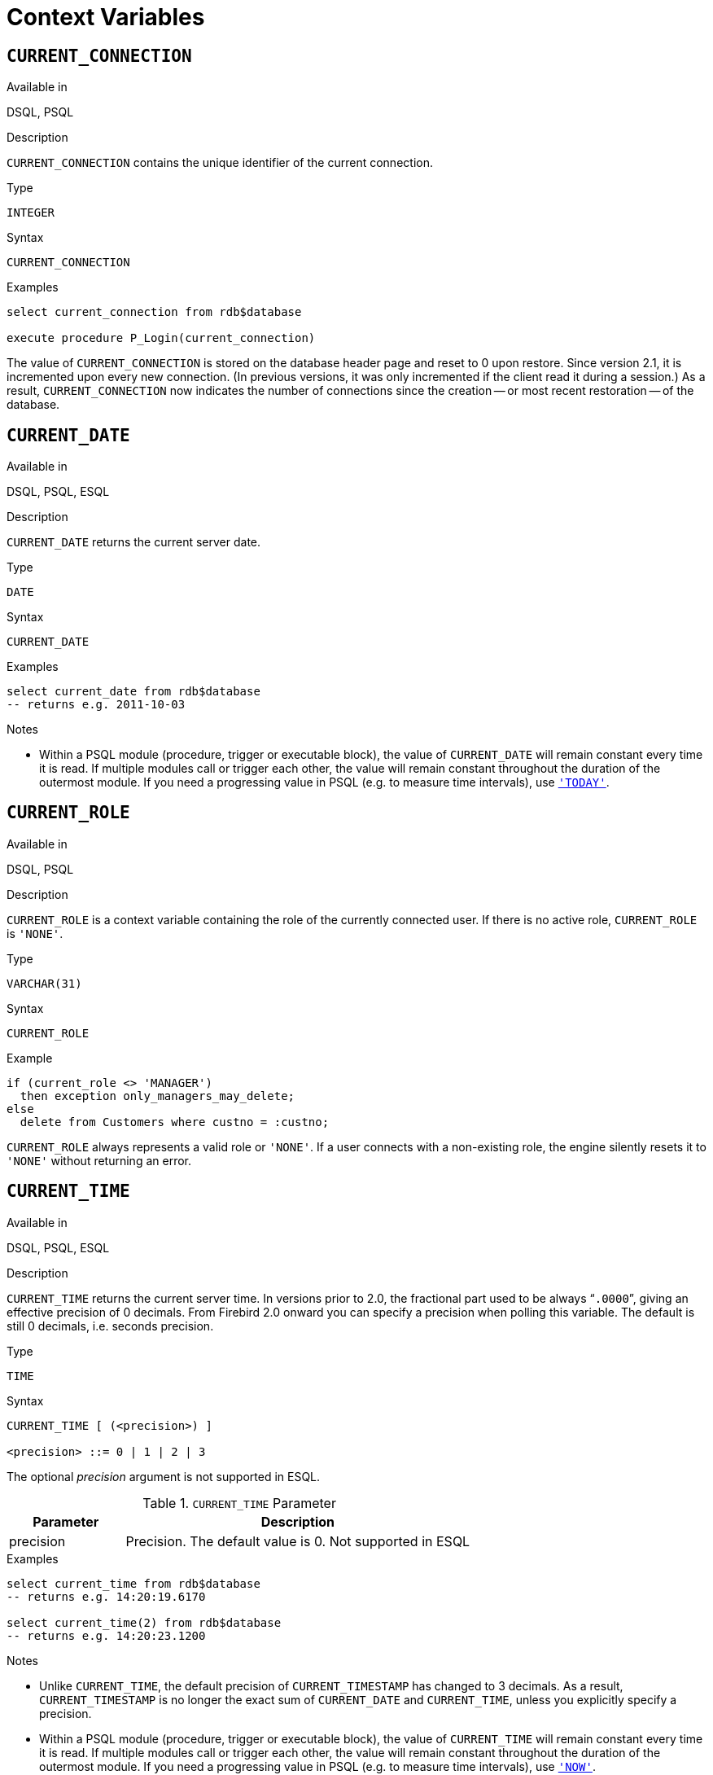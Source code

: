 [[fblangref25-contextvars]]
= Context Variables[[fblangref25-functions-contextvars]]

[[fblangref25-contextvars-current-connection]]
== `CURRENT_CONNECTION`[[fblangref25-contextvars-current_connection]]

.Available in
DSQL, PSQL

.Description
`CURRENT_CONNECTION` contains the unique identifier of the current connection.

.Type
`INTEGER`

.Syntax
[listing]
----
CURRENT_CONNECTION
----

.Examples
[source]
----
select current_connection from rdb$database

execute procedure P_Login(current_connection)
----

The value of `CURRENT_CONNECTION` is stored on the database header page and reset to 0 upon restore.
Since version 2.1, it is incremented upon every new connection.
(In previous versions, it was only incremented if the client read it during a session.)
As a result, `CURRENT_CONNECTION` now indicates the number of connections since the creation -- or most recent restoration -- of the database.

[[fblangref25-contextvars-current-date]]
== `CURRENT_DATE`[[fblangref25-contextvars-current_date]]

.Available in
DSQL, PSQL, ESQL

.Description
`CURRENT_DATE` returns the current server date.

.Type
`DATE`

.Syntax
[listing]
----
CURRENT_DATE
----

.Examples
[source]
----
select current_date from rdb$database
-- returns e.g. 2011-10-03
----

.Notes
* Within a PSQL module (procedure, trigger or executable block), the value of `CURRENT_DATE` will remain constant every time it is read.
If multiple modules call or trigger each other, the value will remain constant throughout the duration of the outermost module.
If you need a progressing value in PSQL (e.g. to measure time intervals), use <<fblangref25-contextvars-today>>.

[[fblangref25-contextvars-current-role]]
== `CURRENT_ROLE`[[fblangref25-contextvars-current_role]]

.Available in
DSQL, PSQL

.Description
`CURRENT_ROLE` is a context variable containing the role of the currently connected user.
If there is no active role, `CURRENT_ROLE` is `'NONE'`.

.Type
`VARCHAR(31)`

.Syntax
[listing]
----
CURRENT_ROLE
----

.Example
[source]
----
if (current_role <> 'MANAGER')
  then exception only_managers_may_delete;
else
  delete from Customers where custno = :custno;
----

`CURRENT_ROLE` always represents a valid role or `'NONE'`.
If a user connects with a non-existing role, the engine silently resets it to `'NONE'` without returning an error.

[[fblangref25-contextvars-current-time]]
== `CURRENT_TIME`[[fblangref25-contextvars-current_time]]

.Available in
DSQL, PSQL, ESQL

.Description
`CURRENT_TIME` returns the current server time.
In versions prior to 2.0, the fractional part used to be always "```.0000```", giving an effective precision of 0 decimals.
From Firebird 2.0 onward you can specify a precision when polling this variable.
The default is still 0 decimals, i.e. seconds precision.

.Type
`TIME`

.Syntax
[listing]
----
CURRENT_TIME [ (<precision>) ]

<precision> ::= 0 | 1 | 2 | 3
----

The optional _precision_ argument is not supported in ESQL.

[[fblangref25-funcs-tbl-current_time]]
.`CURRENT_TIME` Parameter
[cols="<1,<3", options="header",stripes="none"]
|===
^| Parameter
^| Description

|precision
|Precision.
The default value is 0.
Not supported in ESQL
|===

.Examples
[source]
----
select current_time from rdb$database
-- returns e.g. 14:20:19.6170

select current_time(2) from rdb$database
-- returns e.g. 14:20:23.1200
----

.Notes
* Unlike `CURRENT_TIME`, the default precision of `CURRENT_TIMESTAMP` has changed to 3 decimals.
As a result, `CURRENT_TIMESTAMP` is no longer the exact sum of `CURRENT_DATE` and `CURRENT_TIME`, unless you explicitly specify a precision.
* Within a PSQL module (procedure, trigger or executable block), the value of `CURRENT_TIME` will remain constant every time it is read.
If multiple modules call or trigger each other, the value will remain constant throughout the duration of the outermost module.
If you need a progressing value in PSQL (e.g. to measure time intervals), use <<fblangref25-contextvars-now>>.

[[fblangref25-contextvars-current-timestamp]]
== `CURRENT_TIMESTAMP`[[fblangref25-contextvars-current_timestamp]]

.Available in
DSQL, PSQL, ESQL

.Description
`CURRENT_TIMESTAMP` returns the current server date and time.
In versions prior to 2.0, the fractional part used to be always "```.0000```", giving an effective precision of 0 decimals.
From Firebird 2.0 onward you can specify a precision when polling this variable.
The default is 3 decimals, i.e. milliseconds precision.

.Type
`TIMESTAMP`

.Syntax
[listing]
----
CURRENT_TIMESTAMP [ (<precision>) ]

<precision> ::= 0 | 1 | 2 | 3
----

The optional _precision_ argument is not supported in ESQL.

[[fblangref25-funcs-tbl-current_timestamp]]
.`CURRENT_TIMESTAMP` Parameter
[cols="<1,<3", options="header",stripes="none"]
|===
^| Parameter
^| Description

|precision
|Precision.
The default value is 0.
Not supported in ESQL
|===

.Examples
[source]
----
select current_timestamp from rdb$database
-- returns e.g. 2008-08-13 14:20:19.6170

select current_timestamp(2) from rdb$database
-- returns e.g. 2008-08-13 14:20:23.1200
----

.Notes
* The default precision of `CURRENT_TIME` is still 0 decimals, so in Firebird 2.0 and up `CURRENT_TIMESTAMP` is no longer the exact sum of `CURRENT_DATE` and `CURRENT_TIME`, unless you explicitly specify a precision.
* Within a PSQL module (procedure, trigger or executable block), the value of `CURRENT_TIMESTAMP` will remain constant every time it is read.
If multiple modules call or trigger each other, the value will remain constant throughout the duration of the outermost module.
If you need a progressing value in PSQL (e.g. to measure time intervals), use <<fblangref25-contextvars-now>>.

[[fblangref25-contextvars-current-transaction]]
== `CURRENT_TRANSACTION`[[fblangref25-contextvars-current_transaction]]

.Available in
DSQL, PSQL

.Description
`CURRENT_TRANSACTION` contains the unique identifier of the current transaction.

.Type
`INTEGER`

.Syntax
[listing]
----
CURRENT_TRANSACTION
----

.Examples
[source]
----
select current_transaction from rdb$database

New.Txn_ID = current_transaction;
----

The value of `CURRENT_TRANSACTION` is stored on the database header page and reset to 0 upon restore.
It is incremented with every new transaction.

[[fblangref25-contextvars-current-user]]
== `CURRENT_USER`[[fblangref25-contextvars-current_user]]

.Available in
DSQL, PSQL

.Description
`CURRENT_USER` is a context variable containing the name of the currently connected user.
It is fully equivalent to <<fblangref25-contextvars-user>>.

.Type
`VARCHAR(31)`

.Syntax
[listing]
----
CURRENT_USER
----

.Example
[source]
----
create trigger bi_customers for customers before insert as
begin
    New.added_by  = CURRENT_USER;
    New.purchases = 0;
end
----

[[fblangref25-contextvars-deleting]]
== `DELETING`

.Available in
PSQL

.Description
Available in triggers only, `DELETING` indicates if the trigger fired because of a `DELETE` operation.
Intended for use in <<fblangref25-ddl-trgr-relntrigger-rowevent,multi-action triggers>>.

.Type
boolean

.Example
[source]
----
if (deleting) then
begin
  insert into Removed_Cars (id, make, model, removed)
    values (old.id, old.make, old.model, current_timestamp);
end
----

[[fblangref25-contextvars-gdscode]]
== `GDSCODE`

.Available in
PSQL

.Description
In a "```WHEN ... DO```" error handling block, the `GDSCODE` context variable contains the numerical representation of the current Firebird error code.
Prior to Firebird 2.0, `GDSCODE` was only set in `WHEN GDSCODE` handlers.
Now it may also be non-zero in `WHEN ANY`, `WHEN SQLCODE` and `WHEN EXCEPTION` blocks, provided that the condition raising the error corresponds with a Firebird error code.
Outside error handlers, `GDSCODE` is always 0.
Outside PSQL, it doesn't exist at all.

.Type
`INTEGER`

.Example
[source]
----
when gdscode grant_obj_notfound, gdscode grant_fld_notfound,
   gdscode grant_nopriv, gdscode grant_nopriv_on_base
do
begin
  execute procedure log_grant_error(gdscode);
  exit;
end
----

[NOTE]
====
After `WHEN GDSCODE`, you must use symbolic names like [errorcode]#grant_obj_notfound# etc.
But the `GDSCODE` context variable is an `INTEGER`.
If you want to compare it against a specific error, the numeric value must be used, e.g.
335544551 for [errorcode]#grant_obj_notfound#.
====

[[fblangref25-contextvars-inserting]]
== `INSERTING`

.Available in
PSQL

.Description
Available in triggers only, `INSERTING` indicates if the trigger fired because of an `INSERT` operation.
Intended for use in <<fblangref25-ddl-trgr-relntrigger-rowevent,multi-action triggers>>.

.Type
boolean

.Example
[source]
----
if (inserting or updating) then
begin
  if (new.serial_num is null) then
    new.serial_num = gen_id(gen_serials, 1);
end
----

[[fblangref25-contextvars-new]]
== `NEW`

.Available in
PSQL, triggers only

.Description
`NEW` contains the new version of a database record that has just been inserted or updated.
Starting with Firebird 2.0 it is read-only in `AFTER` triggers.

.Type
Data row

[NOTE]
====
In multi-action triggers -- introduced in Firebird 1.5 -- `NEW` is always available.
But if the trigger is fired by a `DELETE`, there will be no new version of the record.
In that situation, reading from `NEW` will always return `NULL`;
writing to it will cause a runtime exception.
====

[[fblangref25-contextvars-now]]
== `'NOW'`

.Available in
DSQL, PSQL, ESQL

.Changed in
2.0

.Description
`'NOW'` is not a variable but a string literal.
It is, however, special in the sense that when you `CAST()` it to a date/time type, you will get the current date and/or time.
The fractional part of the time used to be always "```.0000```", giving an effective seconds precision.
Since Firebird 2.0 the precision is 3 decimals, i.e. milliseconds. `'NOW'` is case-insensitive, and the engine ignores leading or trailing spaces when casting.

[NOTE]
====
Please be advised that the shorthand expressions are evaluated immediately at parse time and stay the same as long as the statement remains prepared.
Thus, even if a query is executed multiple times, the value for e.g. "`timestamp 'now'`" won't change, no matter how much time passes.
If you need the value to progress (i.e. be evaluated upon every call), use a full cast.
====

.Type
`CHAR(3)`

.Examples
[source]
----
select 'Now' from rdb$database
-- returns 'Now'

select cast('Now' as date) from rdb$database
-- returns e.g. 2008-08-13

select cast('now' as time) from rdb$database
-- returns e.g. 14:20:19.6170

select cast('NOW' as timestamp) from rdb$database
-- returns e.g. 2008-08-13 14:20:19.6170
----

<<fblangref25-datatypes-convert-shortcasts,Shorthand syntax>> for the last three statements:

[source]
----
select date 'Now' from rdb$database
select time 'now' from rdb$database
select timestamp 'NOW' from rdb$database
----

.Notes
* `'NOW'` always returns the actual date/time, even in PSQL modules, where <<fblangref25-contextvars-current-date>>, <<fblangref25-contextvars-current-time>> and <<fblangref25-contextvars-current-timestamp>> return the same value throughout the duration of the outermost routine.
This makes `'NOW'` useful for measuring time intervals in triggers, procedures and executable blocks.
* Except in the situation mentioned above, reading <<fblangref25-contextvars-current-date>>, <<fblangref25-contextvars-current-time>> and <<fblangref25-contextvars-current-timestamp>> is generally preferable to casting `'NOW'`.
Be aware though that `CURRENT_TIME` defaults to seconds precision; to get milliseconds precision, use `CURRENT_TIME(3)`.

[[fblangref25-contextvars-old]]
== `OLD`

.Available in
PSQL, triggers only

.Description
`OLD` contains the existing version of a database record just before a deletion or update.
Starting with Firebird 2.0 it is read-only.

.Type
Data row

[NOTE]
====
In multi-action triggers -- introduced in Firebird 1.5 -- `OLD` is always available.
But if the trigger is fired by an `INSERT`, there is obviously no pre-existing version of the record.
In that situation, reading from `OLD` will always return `NULL`; writing to it will cause a runtime exception.
====

[[fblangref25-contextvars-row-count]]
== `ROW_COUNT`[[fblangref25-contextvars-row_count]]

.Available in
PSQL

.Changed in
2.0

.Description
The `ROW_COUNT` context variable contains the number of rows affected by the most recent DML statement (`INSERT`, `UPDATE`, `DELETE`, `SELECT` or `FETCH`) in the current trigger, stored procedure or executable block.

.Type
`INTEGER`

.Example
[source]
----
update Figures set Number = 0 where id = :id;
if (row_count = 0) then
  insert into Figures (id, Number) values (:id, 0);
----

.Behaviour with `SELECT` and `FETCH`
* After a singleton `SELECT`, `ROW_COUNT` is 1 if a data row was retrieved and 0 otherwise.
* In a `FOR SELECT` loop, `ROW_COUNT` is incremented with every iteration (starting at 0 before the first).
* After a `FETCH` from a cursor, `ROW_COUNT` is 1 if a data row was retrieved and 0 otherwise.
Fetching more records from the same cursor does _not_ increment `ROW_COUNT` beyond 1.
* In Firebird 1.5.x, `ROW_COUNT` is 0 after any type of `SELECT` statement.

[NOTE]
====
`ROW_COUNT` cannot be used to determine the number of rows affected by an `EXECUTE STATEMENT` or `EXECUTE PROCEDURE` command.
====

[[fblangref25-contextvars-sqlcode]]
== `SQLCODE`

.Available in
PSQL

.Deprecated in
2.5.1

.Description
In a "```WHEN ... DO```" error handling block, the `SQLCODE` context variable contains the current SQL error code.
Prior to Firebird 2.0, `SQLCODE` was only set in `WHEN SQLCODE` and `WHEN ANY` handlers.
Now it may also be non-zero in `WHEN GDSCODE` and `WHEN EXCEPTION` blocks, provided that the condition raising the error corresponds with an SQL error code.
Outside error handlers, `SQLCODE` is always 0.
Outside PSQL, it doesn't exist at all.

.Type
`INTEGER`

.Example
[source]
----
when any
do
begin
  if (sqlcode <> 0) then
    Msg = 'An SQL error occurred!';
  else
    Msg = 'Something bad happened!';
  exception ex_custom Msg;
end
----

[WARNING]
====
`SQLCODE` is now deprecated in favour of the SQL-2003-compliant <<fblangref25-contextvars-sqlstate>> status code.
Support for `SQLCODE` and `WHEN SQLCODE` will be discontinued in some future version of Firebird.
====

[[fblangref25-contextvars-sqlstate]]
== `SQLSTATE`

.Available in
PSQL

.Added in
2.5.1

.Description
In a "```WHEN ... DO```" error handler, the `SQLSTATE` context variable contains the 5-character, SQL-2003-compliant status code resulting from the statement that raised the error.
Outside error handlers, `SQLSTATE` is always `'00000'`.
Outside PSQL, it is not available at all.

.Type
`CHAR(5)`

.Example
[source]
----
when any
do
begin
  Msg = case sqlstate
          when '22003' then 'Numeric value out of range.'
          when '22012' then 'Division by zero.'
          when '23000' then 'Integrity constraint violation.'
          else 'Something bad happened! SQLSTATE = ' || sqlstate
        end;
  exception ex_custom Msg;
end
----

.Notes
* `SQLSTATE` is destined to replace `SQLCODE`.
The latter is now deprecated in Firebird and will disappear in some future version.
* Firebird does not (yet) support the syntax "```WHEN SQLSTATE ... DO```".
You have to use `WHEN ANY` and test the `SQLSTATE` variable within the handler.
+
* Each `SQLSTATE` code is the concatenation of a 2-character class and a 3-character subclass.
Classes _00_ (successful completion), 01 (warning) and _02_ (no data) represent [term]_completion conditions_.
Every status code outside these classes is an [term]_exception_.
Because classes _00_, _01_ and _02_ don't raise an error, they won't ever show up in the `SQLSTATE` variable.
* For a complete listing of `SQLSTATE` codes, consult the <<fblangref25-appx02-tbl-sqlstates,SQLSTATE Codes and Message Texts>> section in [ref]_Appendix B: Exception Handling, Codes and Messages_.

[[fblangref25-contextvars-today]]
== `'TODAY'`

.Available in
DSQL, PSQL, ESQL

.Description
`'TODAY'` is not a variable but a string literal.
It is, however, special in the sense that when you `CAST()` it to a date/time type, you will get the current date.
`'TODAY'` is case-insensitive, and the engine ignores leading or trailing spaces when casting.

.Type
`CHAR(5)`

.Examples
[source]
----
select 'Today' from rdb$database
-- returns 'Today'

select cast('Today' as date) from rdb$database
-- returns e.g. 2011-10-03

select cast('TODAY' as timestamp) from rdb$database
-- returns e.g. 2011-10-03 00:00:00.0000
----

<<fblangref25-datatypes-convert-shortcasts,Shorthand syntax>> for the last two statements:

[source]
----
select date 'Today' from rdb$database;
select timestamp 'TODAY' from rdb$database;
----

.Notes
* `'TODAY'` always returns the actual date, even in PSQL modules, where <<fblangref25-contextvars-current-date>>, <<fblangref25-contextvars-current-time>> and <<fblangref25-contextvars-current-timestamp>> return the same value throughout the duration of the outermost routine.
This makes `'TODAY'` useful for measuring time intervals in triggers, procedures and executable blocks (at least if your procedures are running for days).
* Except in the situation mentioned above, reading `CURRENT_DATE`, is generally preferable to casting `'NOW'`.

[[fblangref25-contextvars-tomorrow]]
== `'TOMORROW'`

.Available in
DSQL, PSQL, ESQL

.Description
`'TOMORROW'` is not a variable but a string literal.
It is, however, special in the sense that when you `CAST()` it to a date/time type, you will get the date of the next day.
See also <<fblangref25-contextvars-today>>.

.Type
`CHAR(8)`

.Examples
[source]
----
select 'Tomorrow' from rdb$database
-- returns 'Tomorrow'

select cast('Tomorrow' as date) from rdb$database
-- returns e.g. 2011-10-04

select cast('TOMORROW' as timestamp) from rdb$database
-- returns e.g. 2011-10-04 00:00:00.0000
----

<<fblangref25-datatypes-convert-shortcasts,Shorthand syntax>> for the last two statements:

[source]
----
select date 'Tomorrow' from rdb$database;
select timestamp 'TOMORROW' from rdb$database;
----

[[fblangref25-contextvars-updating]]
== `UPDATING`

.Available in
PSQL

.Description
Available in triggers only, `UPDATING` indicates if the trigger fired because of an `UPDATE` operation.
Intended for use in <<fblangref25-ddl-trgr-relntrigger-rowevent,multi-action triggers>>.

.Type
boolean

.Example
[source]
----
if (inserting or updating) then
begin
  if (new.serial_num is null) then
    new.serial_num = gen_id(gen_serials, 1);
end
----

[[fblangref25-contextvars-yesterday]]
== `'YESTERDAY'`

.Available in
DSQL, PSQL, ESQL

.Description
`'YESTERDAY'` is not a variable but a string literal.
It is, however, special in the sense that when you `CAST()` it to a date/time type, you will get the date of the day before.
See also <<fblangref25-contextvars-today>>.

.Type
`CHAR(9)`

.Examples
[source]
----
select 'Yesterday' from rdb$database
-- returns 'Yesterday'

select cast('Yesterday as date) from rdb$database
-- returns e.g. 2011-10-02

select cast('YESTERDAY' as timestamp) from rdb$database
-- returns e.g. 2011-10-02 00:00:00.0000
----

<<fblangref25-datatypes-convert-shortcasts,Shorthand syntax>> for the last two statements:

[source]
----
select date 'Yesterday' from rdb$database;
select timestamp 'YESTERDAY' from rdb$database;
----

[[fblangref25-contextvars-user]]
== `USER`

.Available in
DSQL, PSQL

.Description
`USER` is a context variable containing the name of the currently connected user.
It is fully equivalent to <<fblangref25-contextvars-current-user>>.

.Type
`VARCHAR(31)`

.Example

[source]
----
create trigger bi_customers for customers before insert as
begin
  New.added_by  = USER;
  New.purchases = 0;
end
----
